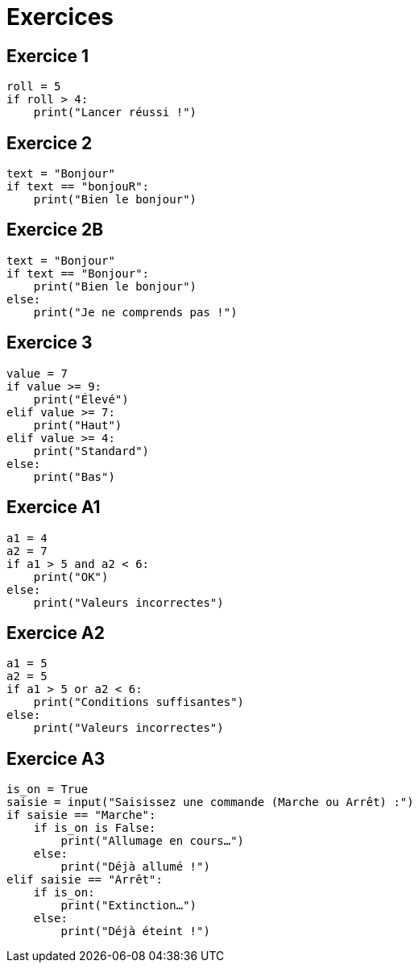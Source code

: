 = Exercices

== Exercice 1

[source, python]
----
roll = 5
if roll > 4:
    print("Lancer réussi !")
----

== Exercice 2

[source, python]
----
text = "Bonjour"
if text == "bonjouR":
    print("Bien le bonjour")
----

== Exercice 2B

[source, python]
----
text = "Bonjour"
if text == "Bonjour":
    print("Bien le bonjour")
else:
    print("Je ne comprends pas !")
----

== Exercice 3

[source, python]
----
value = 7
if value >= 9:
    print("Élevé")
elif value >= 7:
    print("Haut")
elif value >= 4:
    print("Standard")
else:
    print("Bas")
----

== Exercice A1

[source, python]
----
a1 = 4
a2 = 7
if a1 > 5 and a2 < 6:
    print("OK")
else:
    print("Valeurs incorrectes")
----

== Exercice A2

[source, python]
----
a1 = 5
a2 = 5
if a1 > 5 or a2 < 6:
    print("Conditions suffisantes")
else:
    print("Valeurs incorrectes")
----

== Exercice A3

[source, python]
----
is_on = True
saisie = input("Saisissez une commande (Marche ou Arrêt) :")
if saisie == "Marche":
    if is_on is False:
        print("Allumage en cours…")
    else:
        print("Déjà allumé !")
elif saisie == "Arrêt":
    if is_on:
        print("Extinction…")
    else:
        print("Déjà éteint !")
----

